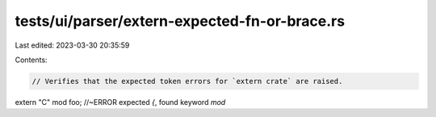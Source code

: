 tests/ui/parser/extern-expected-fn-or-brace.rs
==============================================

Last edited: 2023-03-30 20:35:59

Contents:

.. code-block:: rs

    // Verifies that the expected token errors for `extern crate` are raised.

extern "C" mod foo; //~ERROR expected `{`, found keyword `mod`



